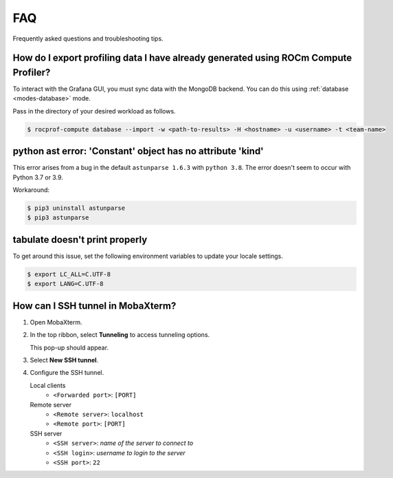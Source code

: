 .. meta::
    :description: ROCm Compute Profiler FAQ and troubleshooting
    :keywords: ROCm Compute Profiler, FAQ, troubleshooting, ROCm, profiler, tool, Instinct,
               accelerator, AMD, SSH, error, version, workaround, help

***
FAQ
***

Frequently asked questions and troubleshooting tips.

How do I export profiling data I have already generated using ROCm Compute Profiler?
====================================================================================

To interact with the Grafana GUI, you must sync data with the MongoDB
backend. You can do this using :ref:`database <modes-database>` mode.

Pass in the directory of your desired workload as follows.

.. code-block:: shell

    $ rocprof-compute database --import -w <path-to-results> -H <hostname> -u <username> -t <team-name>

python ast error: 'Constant' object has no attribute 'kind'
===========================================================

This error arises from a bug in the default ``astunparse 1.6.3`` with
``python 3.8``. The error doesn't seem to occur with Python 3.7 or 3.9.

Workaround:

.. code-block:: shell

   $ pip3 uninstall astunparse
   $ pip3 astunparse

tabulate doesn't print properly
===============================

To get around this issue, set the following environment variables to update your
locale settings.

.. code-block:: shell

   $ export LC_ALL=C.UTF-8
   $ export LANG=C.UTF-8

How can I SSH tunnel in MobaXterm?
==================================

1. Open MobaXterm.
2. In the top ribbon, select **Tunneling** to access tunneling options.

   .. image:: ../data/faq/tunnel_demo1.png
      :align: center
      :alt: MobaXterm Tunnel button
      :width: 800

   This pop-up should appear.

   .. image:: ../data/faq/tunnel_demo2.png
      :align: center
      :alt: MobaXterm pop-up
      :width: 800

3. Select **New SSH tunnel**.

   .. image:: ../data/faq/tunnel_demo3.png
      :align: center
      :alt: MobaXterm pop-up
      :width: 800

4. Configure the SSH tunnel.

   Local clients
     * ``<Forwarded port>``: ``[PORT]``

   Remote server
     * ``<Remote server>``: ``localhost``
     * ``<Remote port>``: ``[PORT]``

   SSH server
     * ``<SSH server>``: *name of the server to connect to*
     * ``<SSH login>``: *username to login to the server*
     * ``<SSH port>``: ``22``
